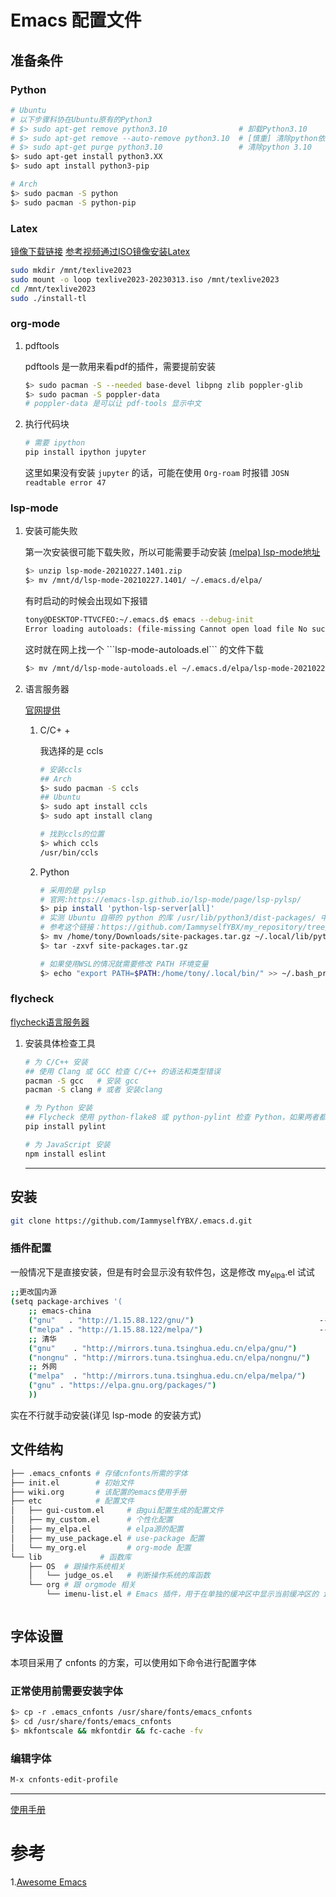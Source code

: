 * Emacs 配置文件
** 准备条件
*** Python
#+BEGIN_SRC bash
# Ubuntu
# 以下步骤科协在Ubuntu原有的Python3
# $> sudo apt-get remove python3.10                # 卸载Python3.10
# $> sudo apt-get remove --auto-remove python3.10  # [慎重] 清除python依赖
# $> sudo apt-get purge python3.10                 # 清除python 3.10
$> sudo apt-get install python3.XX 
$> sudo apt install python3-pip

# Arch
$> sudo pacman -S python
$> sudo pacman -S python-pip
#+END_SRC

*** Latex
[[http://mirrors.ibiblio.org/CTAN/systems/texlive/Images/][镜像下载链接]]   [[https://www.bilibili.com/video/BV1Zs4y1N7gJ/][参考视频通过ISO镜像安装Latex]]
#+begin_src bash
sudo mkdir /mnt/texlive2023
sudo mount -o loop texlive2023-20230313.iso /mnt/texlive2023
cd /mnt/texlive2023
sudo ./install-tl
#+end_src

*** org-mode
**** pdftools
pdftools 是一款用来看pdf的插件，需要提前安装
#+begin_src bash
  $> sudo pacman -S --needed base-devel libpng zlib poppler-glib
  $> sudo pacman -S poppler-data
  # poppler-data 是可以让 pdf-tools 显示中文
#+end_src

**** 执行代码块
#+begin_src bash
  # 需要 ipython
  pip install ipython jupyter
#+end_src
这里如果没有安装 ~jupyter~ 的话，可能在使用 ~Org-roam~ 时报错 ~JOSN readtable error 47~

*** lsp-mode
**** 安装可能失败
第一次安装很可能下载失败，所以可能需要手动安装
[[https://melpa.org/#/lsp-mode][(melpa) lsp-mode地址]]

#+BEGIN_SRC bash
$> unzip lsp-mode-20210227.1401.zip
$> mv /mnt/d/lsp-mode-20210227.1401/ ~/.emacs.d/elpa/ 
#+END_SRC

有时启动的时候会出现如下报错
#+BEGIN_SRC bash
tony@DESKTOP-TTVCFEO:~/.emacs.d$ emacs --debug-init
Error loading autoloads: (file-missing Cannot open load file No such file or directory /home/tony/.emacs.d/elpa/lsp-mode-20230614.2208/lsp-mode-autoloads)
#+END_SRC
这时就在网上找一个 ```lsp-mode-autoloads.el``` 的文件下载
#+BEGIN_SRC bash
$> mv /mnt/d/lsp-mode-autoloads.el ~/.emacs.d/elpa/lsp-mode-20210227.1401/
#+END_SRC

**** 语言服务器
[[https://emacs-lsp.github.io/lsp-mode/page/languages/][官网提供]]

***** C/C+ +
我选择的是 ccls
#+BEGIN_SRC bash
# 安装ccls
## Arch
$> sudo pacman -S ccls
## Ubuntu
$> sudo apt install ccls
$> sudo apt install clang

# 找到ccls的位置
$> which ccls
/usr/bin/ccls
#+END_SRC

***** Python
#+BEGIN_SRC bash
  # 采用的是 pylsp
  # 官网:https://emacs-lsp.github.io/lsp-mode/page/lsp-pylsp/
  $> pip install 'python-lsp-server[all]'
  # 实测 Ubuntu 自带的 python 的库 /usr/lib/python3/dist-packages/ 中 setuptools 有各种问题，如果卸载 python 还会出现其他系统级别的问题，所以就可以把别的地方的文件夹压缩在解压到用户文件夹中
  # 参考这个链接：https://github.com/IammyselfYBX/my_repository/tree/master/emacs/python/2023-site-packages
  $> mv /home/tony/Downloads/site-packages.tar.gz ~/.local/lib/python3.10/
  $> tar -zxvf site-packages.tar.gz

  # 如果使用WSL的情况就需要修改 PATH 环境变量
  $> echo "export PATH=$PATH:/home/tony/.local/bin/" >> ~/.bash_profile 
#+END_SRC

*** flycheck
[[https://www.flycheck.org/en/latest/languages.html][flycheck语言服务器]]
**** 安装具体检查工具
#+begin_src bash
  # 为 C/C++ 安装
  ## 使用 Clang 或 GCC 检查 C/C++ 的语法和类型错误
  pacman -S gcc   # 安装 gcc
  pacman -S clang # 或者 安装clang 

  # 为 Python 安装
  ## Flycheck 使用 python-flake8 或 python-pylint 检查 Python，如果两者都不可用，则回退到 python-pycompile 。 
  pip install pylint

  # 为 JavaScript 安装
  npm install eslint

#+end_src

# 这是分割线
---------


** 安装
#+begin_src bash
git clone https://github.com/IammyselfYBX/.emacs.d.git
#+end_src

*** 插件配置
一般情况下是直接安装，但是有时会显示没有软件包，这是修改 my_elpa.el 试试
#+BEGIN_SRC bash
;;更改国内源
(setq package-archives '(                                               (setq package-archives '(
    ;; emacs-china                                                          ;; emacs-china
    ("gnu"   . "http://1.15.88.122/gnu/")                            -----> ;;("gnu"   . "http://1.15.88.122/gnu/")
    ("melpa" . "http://1.15.88.122/melpa/")                          -----> ;;("melpa" . "http://1.15.88.122/melpa/")
    ;; 清华                                                                 ;; 清华
    ("gnu"    . "http://mirrors.tuna.tsinghua.edu.cn/elpa/gnu/")            ("gnu"    . "http://mirrors.tuna.tsinghua.edu.cn/elpa/gnu/")
    ("nongnu" . "http://mirrors.tuna.tsinghua.edu.cn/elpa/nongnu/")         ("nongnu" . "http://mirrors.tuna.tsinghua.edu.cn/elpa/nongnu/")
    ;; 外网                                                                 ;; 外网
    ("melpa"  . "http://mirrors.tuna.tsinghua.edu.cn/elpa/melpa/")          ("melpa"  . "http://mirrors.tuna.tsinghua.edu.cn/elpa/melpa/")
    ("gnu" . "https://elpa.gnu.org/packages/")                              ("gnu" . "https://elpa.gnu.org/packages/")
    ))                                                                      ))
#+END_SRC

实在不行就手动安装(详见 lsp-mode 的安装方式)



** 文件结构
#+begin_src bash
├── .emacs_cnfonts # 存储cnfonts所需的字体
├── init.el        # 初始文件
├── wiki.org       # 该配置的emacs使用手册
├── etc            # 配置文件
│   ├── gui-custom.el     # 由gui配置生成的配置文件
│   ├── my_custom.el      # 个性化配置
│   ├── my_elpa.el        # elpa源的配置
│   ├── my_use_package.el # use-package 配置
│   └── my_org.el         # org-mode 配置
└── lib             # 函数库
    ├── OS  # 跟操作系统相关
    │   └── judge_os.el   # 判断操作系统的库函数
    └── org # 跟 orgmode 相关
        └── imenu-list.el # Emacs 插件，用于在单独的缓冲区中显示当前缓冲区的 imenu 条目


#+end_src

** 字体设置
本项目采用了 cnfonts 的方案，可以使用如下命令进行配置字体
*** 正常使用前需要安装字体
#+begin_src bash
$> cp -r .emacs_cnfonts /usr/share/fonts/emacs_cnfonts
$> cd /usr/share/fonts/emacs_cnfonts
$> mkfontscale && mkfontdir && fc-cache -fv
#+end_src

*** 编辑字体
#+begin_src bash
M-x cnfonts-edit-profile
#+end_src





----------
[[https://github.com/IammyselfYBX/.emacs.d/wiki][使用手册]]


* 参考
1.[[https://github.com/emacs-tw/awesome-emacs][Awesome Emacs]]
